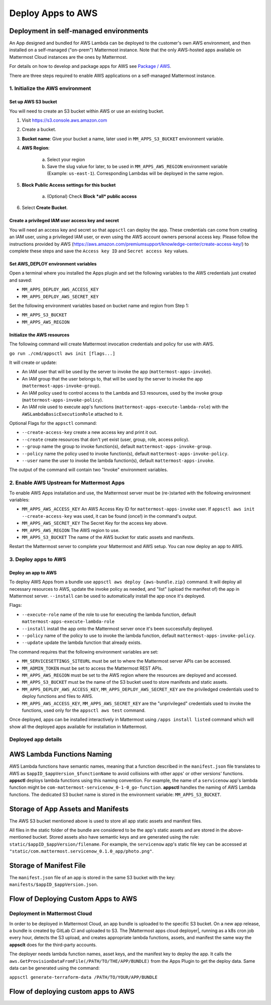 Deploy Apps to AWS
==================

Deployment in self-managed environments
---------------------------------------

An App designed and bundled for AWS Lambda can be deployed to the customer's own
AWS environment, and then installed on a self-managed ("on-prem") Mattermost
instance. Note that the only AWS-hosted apps available on Mattermost Cloud instances are the ones by Mattermost.

For details on how to develop and package apps for AWS see `Package / AWS <package-aws.html>`_.

There are three steps required to enable AWS applications on a self-managed Mattermost instance.

1. Initialize the AWS environment
~~~~~~~~~~~~~~~~~~~~~~~~~~~~~~~~~

Set up AWS S3 bucket
^^^^^^^^^^^^^^^^^^^^

You will need to create an S3 bucket within AWS or use an existing bucket.

1. Visit https://s3.console.aws.amazon.com
2. Create a bucket.
3. **Bucket name**: Give your bucket a name, later used in ``MM_APPS_S3_BUCKET`` environment variable.
4. **AWS Region**:

    a. Select your region
    b. Save the slug value for later, to be used in ``MM_APPS_AWS_REGION`` environment variable (Example: ``us-east-1``). Corresponding Lambdas will be deployed in the same region.

5. **Block Public Access settings for this bucket**

    a. (Optional) Check **Block *all* public access**

6. Select **Create Bucket**.

Create a privileged IAM user access key and secret
^^^^^^^^^^^^^^^^^^^^^^^^^^^^^^^^^^^^^^^^^^^^^^^^^^

You will need an access key and secret so that ``appsctl`` can deploy the app. These credentials can come from creating an IAM user, using a privileged IAM user, or even using the AWS account owners personal access key. Please follow the instructions provided by AWS (https://aws.amazon.com/premiumsupport/knowledge-center/create-access-key/) to complete these steps and save the ``Access key ID`` and ``Secret access key`` values.

Set AWS_DEPLOY environment variables
^^^^^^^^^^^^^^^^^^^^^^^^^^^^^^^^^^^^^

Open a terminal where you installed the Apps plugin and set the following variables to the AWS credentials just created and saved:

- ``MM_APPS_DEPLOY_AWS_ACCESS_KEY``
- ``MM_APPS_DEPLOY_AWS_SECRET_KEY``

Set the following environment variables based on bucket name and region from Step 1:

- ``MM_APPS_S3_BUCKET``
- ``MM_APPS_AWS_REGION``

Initialize the AWS resources
^^^^^^^^^^^^^^^^^^^^^^^^^^^^

The following command will create Mattermost invocation credentials and policy for use with AWS.

``go run ./cmd/appsctl aws init [flags...]``

It will create or update:

- An IAM user that will be used by the server to invoke the app (``mattermost-apps-invoke``).
- An IAM group that the user belongs to, that will be used by the server to invoke the app (``mattermost-apps-invoke-group``).
- An IAM policy used to control access to the Lambda and S3 resources, used by the invoke group (``mattermost-apps-invoke-policy``).
- An IAM role used to execute app's functions (``mattermost-apps-execute-lambda-role``) with the ``AWSLambdaBasicExecutionRole`` attached to it.

Optional Flags for the ``appsctl`` command:

- ``--create-access-key`` create a new access key and print it out.
- ``--create`` create resources that don't yet exist (user, group, role, access policy).
- ``--group`` name the group to invoke function(s), default ``mattermost-apps-invoke-group``.
- ``--policy`` name the policy used to invoke function(s), default ``mattermost-apps-invoke-policy``.
- ``--user`` name the user to invoke the lambda function(s), default ``mattermost-apps-invoke``.

The output of the command will contain two "Invoke" environment variables.

2. Enable AWS Upstream for Mattermost Apps
~~~~~~~~~~~~~~~~~~~~~~~~~~~~~~~~~~~~~~~~~~

To enable AWS Apps installation and use, the Mattermost server must be (re-)started with the following environment variables:

- ``MM_APPS_AWS_ACCESS_KEY`` An AWS Access Key ID for ``mattermost-apps-invoke`` user. If ``appsctl aws init --create-access-key`` was used, it can be found (once!) in the command's output.
- ``MM_APPS_AWS_SECRET_KEY`` The Secret Key for the access key above.
- ``MM_APPS_AWS_REGION`` The AWS region to use.
- ``MM_APPS_S3_BUCKET`` The name of the AWS bucket for static assets and manifests.

Restart the Mattermost server to complete your Mattermost and AWS setup. You can now deploy an app to AWS.

3. Deploy apps to AWS
~~~~~~~~~~~~~~~~~~~~~

Deploy an app to AWS
^^^^^^^^^^^^^^^^^^^^

To deploy AWS Apps from a bundle use ``appsctl aws deploy {aws-bundle.zip}`` command. It will deploy all necessary resources to AWS, update the invoke policy as needed, and "list" (upload the manifest of) the app in Mattermost server. ``--install`` can be used to automatically install the app once it's deployed.

Flags:

- ``--execute-role`` name of the role to use for executing the lambda function, default ``mattermost-apps-execute-lambda-role``
- ``--install`` install the app onto the Mattermost server once it's been successfully deployed.
- ``--policy`` name of the policy to use to invoke the lambda function, default ``mattermost-apps-invoke-policy``.
- ``--update`` update the lambda function that already exists.

The command requires that the following environment variables are set:

- ``MM_SERVICESETTINGS_SITEURL`` must be set to where the Mattermost server APIs can be accessed.
- ``MM_ADMIN_TOKEN`` must be set to access the Mattermost REST APIs.
- ``MM_APPS_AWS_REGION`` must be set to the AWS region where the resources are deployed and accessed.
- ``MM_APPS_S3_BUCKET`` must be the name of the S3 bucket used to store manifests and static assets.
- ``MM_APPS_DEPLOY_AWS_ACCESS_KEY``, ``MM_APPS_DEPLOY_AWS_SECRET_KEY`` are the priviledged credentials used to deploy functions and files to AWS.
- ``MM_APPS_AWS_ACCESS_KEY``, ``MM_APPS_AWS_SECRET_KEY`` are the "unprivileged" credentials used to invoke the functions, used only for the ``appsctl aws test`` command.

Once deployed, apps can be installed interactively in Mattermost using ``/apps install listed`` command which will show all the deployed apps available for installation in Mattermost.

Deployed app details
~~~~~~~~~~~~~~~~~~~~

AWS Lambda Functions Naming
----------------------------

AWS Lambda functions have semantic names, meaning that a function described in the ``manifest.json`` file translates to AWS as ``$appID_$appVersion_$functionName`` to avoid collisions with other apps' or other versions' functions. **appsctl** deploys lambda functions using this naming convention. For example, the name of a ``servicenow`` app's lambda function might be ``com-mattermost-servicenow_0-1-0_go-function``. **appsctl** handles the naming of AWS Lambda functions. The dedicated S3 bucket name is stored in the environment variable: ``MM_APPS_S3_BUCKET``.

Storage of App Assets and Manifests
------------------------------------

The AWS S3 bucket mentioned above is used to store all app static assets and manifest files.

All files in the static folder of the bundle are considered to be the app's static assets and are stored in the above-mentioned bucket. Stored assets also have semantic keys and are generated using the rule: ``static/$appID_$appVersion/filename``. For example, the ``servicenow`` app's static file key can be accessed at ``"static/com.mattermost.servicenow_0.1.0_app/photo.png"``.

Storage of Manifest File
------------------------

The ``manifest.json`` file of an app is stored in the same S3 bucket with the key: ``manifests/$appID_$appVersion.json``.

Flow of Deploying Custom Apps to AWS
-------------------------------------

.. image:: deploy-third-party-aws.png
   :width: 800

Deployment in Mattermost Cloud
~~~~~~~~~~~~~~~~~~~~~~~~~~~~~~

In order to be deployed in Mattermost Cloud, an app bundle is uploaded to the specific S3 bucket. On a new app release, a bundle is created by GitLab CI and uploaded to S3. The |Mattermost apps cloud deployer|, running as a k8s cron job every hour, detects the S3 upload, and creates appropriate lambda functions, assets, and manifest the same way the **appsclt** does for the third-party accounts.

The deployer needs lambda function names, asset keys, and the manifest key to deploy the app. It calls the ``aws.GetProvisionDataFromFile(/PATH/TO/THE/APP/BUNDLE)`` from the Apps Plugin to get the deploy data. Same data can be generated using the command:

``appsctl generate-terraform-data /PATH/TO/YOUR/APP/BUNDLE``

Flow of deploying custom apps to AWS
-------------------------------------

.. image:: deploy-mm-aws.png
   :width: 800

.. |Mattermost apps cloud deployer| raw:: html

    <a href="https://github.com/mattermost/mattermost-apps-cloud-deployer" target="_blank">Mattermost apps cloud deployer</a>